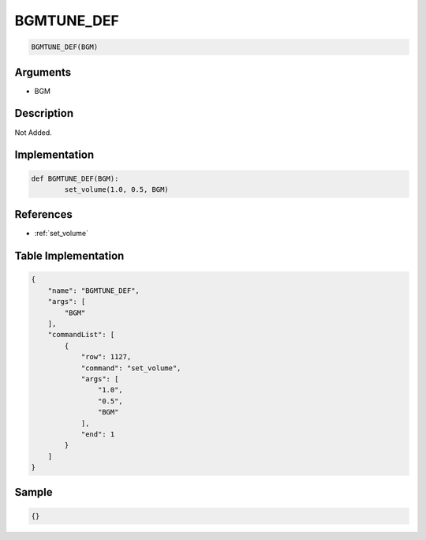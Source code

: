 .. _BGMTUNE_DEF:

BGMTUNE_DEF
========================

.. code-block:: text

	BGMTUNE_DEF(BGM)


Arguments
------------

* BGM

Description
-------------

Not Added.

Implementation
-------------

.. code-block:: python

	def BGMTUNE_DEF(BGM):
		set_volume(1.0, 0.5, BGM)

References
-------------
* :ref:`set_volume`

Table Implementation
-------------

.. code-block:: json

	{
	    "name": "BGMTUNE_DEF",
	    "args": [
	        "BGM"
	    ],
	    "commandList": [
	        {
	            "row": 1127,
	            "command": "set_volume",
	            "args": [
	                "1.0",
	                "0.5",
	                "BGM"
	            ],
	            "end": 1
	        }
	    ]
	}

Sample
-------------

.. code-block:: json

	{}
